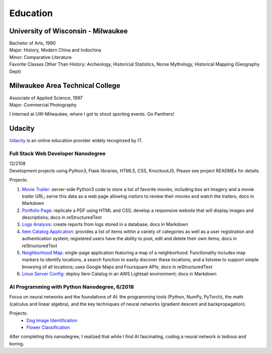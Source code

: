 .. ===============LICENSE_START=======================================================
.. Aimee Ukasick CC-BY-4.0
.. ===================================================================================
.. Copyright (C>`_ 2019 Aimee Ukasick. All rights reserved.
.. ===================================================================================
.. This documentation file is distributed by Aimee Ukasick
.. under the Creative Commons Attribution 4.0 International License (the "License">`_;
.. you may not use this file except in compliance with the License.
.. You may obtain a copy of the License at
..
.. http://creativecommons.org/licenses/by/4.0
..
.. This file is distributed on an "AS IS" BASIS,
.. WITHOUT WARRANTIES OR CONDITIONS OF ANY KIND, either express or implied.
.. See the License for the specific language governing permissions and
.. limitations under the License.
.. ===============LICENSE_END=========================================================

=========
Education
=========

University of Wisconsin - Milwaukee
=====================================
| Bachelor of Arts, 1990
| Major: History, Modern China and Indochina
| Minor: Comparative Literature
| Favorite Classes Other Than History: Archeology, Historicial Statistics, Norse Mythology, Historical Mapping (Geography Dept)

Milwaukee Area Technical College
================================
| Associate of Applied Science, 1997
| Major: Commercial Photography

I interned at UW-Milwaukee, where I got to shoot sporting events. Go Panthers!

Udacity
=======
`Udacity <https://www.udacity.com/>`_ is an online education provider widely recognized by IT.

Full Stack Web Developer Nanodegree
-----------------------------------
| 12/2108
| Development projects using Python3, Flask libraries, HTML5, CSS, KnockoutJS. Please see project READMEs for details.

Projects:

#. `Movie Trailer <https://github.com/aimeeu/Udacity-FullStackWebDeveloper/tree/master/Project01-MovieTrailerSite>`_: server-side Python3 code to store a list of favorite movies, including box art imagery and a movie trailer URL; serve this data as a web page allowing visitors to review their movies and watch the trailers; docs in Markdown
#.  `Portfolio Page <https://github.com/aimeeu/Udacity-FullStackWebDeveloper/tree/master/Project02-PortfolioSite>`_:  replicate a PDF using HTML and CSS; develop a responsive website that will display images and descriptions; docs in reStructuredText
#.  `Logs Analysis <https://github.com/aimeeu/Udacity-FullStackWebDeveloper/tree/master/Project03-LogsAnalysis>`_: create reports from logs stored in a database; docs in Markdown
#.  `Item Catalog Application <https://github.com/aimeeu/Udacity-FullStackWebDeveloper/tree/master/Project04-ItemCatalogWebApp>`_: provides a list of items within a variety of categories as well as a user registration and authentication system; registered users have the ability to post, edit and delete their own items; docs in reStructuredText
#.  `Neighborhood Map <https://github.com/aimeeu/Udacity-FullStackWebDeveloper/tree/master/Project05-NeighborhoodMap>`_: single-page application featuring a map of a neighborhood. Functionality includes map markers to identify locations, a search function to easily discover these locations, and a listview to support simple browsing of all locations; uses Google Maps and Foursquare APIs; docs in reStructuredText
#.  `Linux Server Config <https://github.com/aimeeu/Udacity-FullStackWebDeveloper/tree/master/Project06-LinuxServerConfig>`_: deploy Item Catalog in an AWS Lightsail environment; docs in Markdown

AI Programming with Python Nanodegree, 6/2018
---------------------------------------------
Focus on neural networks and the foundations of AI: the programming tools (Python, NumPy, PyTorch), the math (calculus and linear algebra), and the key techniques of neural networks (gradient descent and backpropagation).

Projects:
  - `Dog Image Identification <https://github.com/aimeeu/Udacity-AIProgrammingWithPython/tree/master/dog-image-classification-exercise>`_
  - `Flower Classification <https://github.com/aimeeu/Udacity-AIProgrammingWithPython/tree/master/final-project-flower-classification>`_

After completing this nanodegree, I realized that while I find AI fascinating, coding a neural network is tedious and boring.